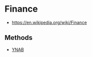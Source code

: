 * Finance
:PROPERTIES:
:ID: e6cf4dca-f6ce-45e0-9504-1c3ad2b238da
:END:
- https://en.wikipedia.org/wiki/Finance

** Methods
- [[file:ynab.org][YNAB]]
